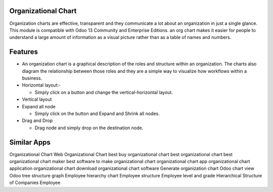 ====================
Organizational Chart
====================

Organization charts are effective, transparent and they communicate a lot about an organization in just a single glance. 
This module is compatible with Odoo 13 Community and Enterprise Editions. an org chart makes it easier for people to 
understand a large amount of information as a visual picture rather than as a table of names and numbers.


=========
Features
=========

* An organization chart is a graphical description of the roles and structure within an organization. 
  The charts also diagram the relationship between those roles and they are a simple way to visualize 
  how workflows within a business.

* Horizontal layout:-
 
  - Simply click on a button and change the vertical-horizontal layout.
    
* Vertical layout

* Expand all node
 
  - Simply click on the button and Expand and Shrink all nodes.
  
* Drag and Drop

  - Drag node and simply drop on the destination node.  

    
============
Similar Apps
============

Organizational Chart
Web Organizational Chart
best buy organizational chart
best organizational chart
best organizational chart maker
best software to make organizational chart
organizational chart app
organizational chart application
organizational chart download
organizational chart software
Generate organization chart
Odoo chart view
Odoo tree structure graph
Employee hierarchy chart
Employee structure
Employee level and grade
Hierarchical Structure of Companies Employee



